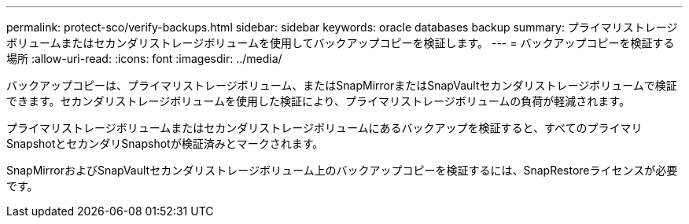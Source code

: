 ---
permalink: protect-sco/verify-backups.html 
sidebar: sidebar 
keywords: oracle databases backup 
summary: プライマリストレージボリュームまたはセカンダリストレージボリュームを使用してバックアップコピーを検証します。 
---
= バックアップコピーを検証する場所
:allow-uri-read: 
:icons: font
:imagesdir: ../media/


[role="lead"]
バックアップコピーは、プライマリストレージボリューム、またはSnapMirrorまたはSnapVaultセカンダリストレージボリュームで検証できます。セカンダリストレージボリュームを使用した検証により、プライマリストレージボリュームの負荷が軽減されます。

プライマリストレージボリュームまたはセカンダリストレージボリュームにあるバックアップを検証すると、すべてのプライマリSnapshotとセカンダリSnapshotが検証済みとマークされます。

SnapMirrorおよびSnapVaultセカンダリストレージボリューム上のバックアップコピーを検証するには、SnapRestoreライセンスが必要です。
